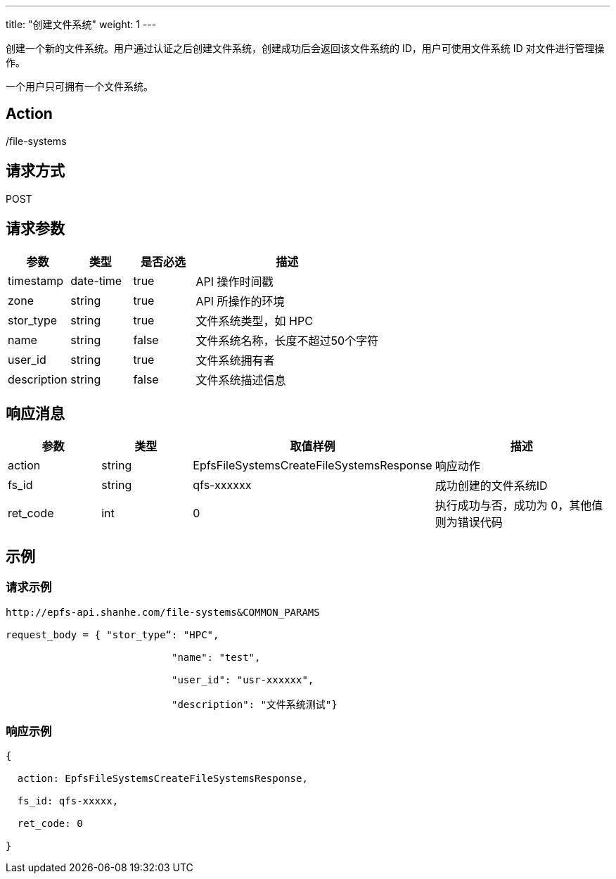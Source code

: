 ---
title: "创建文件系统"
weight: 1 
---

创建一个新的文件系统。用户通过认证之后创建文件系统，创建成功后会返回该文件系统的 ID，用户可使用文件系统 ID 对文件进行管理操作。

一个用户只可拥有一个文件系统。


== Action

/file-systems

== 请求方式

POST

== 请求参数

[options="header",cols="1,1,1,3"]
|===
| 参数 | 类型 | 是否必选 | 描述

|timestamp	
|date-time	
|true	
|API 操作时间戳

|zone	
|string	
|true	
|API 所操作的环境

|stor_type	
|string	
|true	
|文件系统类型，如 HPC

|name	
|string	
|false	
|文件系统名称，长度不超过50个字符

|user_id	
|string	
|true	
|文件系统拥有者

|description	
|string	
|false	
|文件系统描述信息
|===

== 响应消息

[options="header",cols="1,1,2,2"]
|===
| 参数 | 类型 | 取值样例| 描述 

| action
| string
| EpfsFileSystemsCreateFileSystemsResponse
| 响应动作

|fs_id	
|string	
|qfs-xxxxxx	
|成功创建的文件系统ID

| ret_code
| int
| 0
| 执行成功与否，成功为 0，其他值则为错误代码
|===

== 示例

=== 请求示例

[,url]
----
http://epfs-api.shanhe.com/file-systems&COMMON_PARAMS

request_body = { "stor_type“: "HPC",

                            "name": "test",

                            "user_id": "usr-xxxxxx",

                            "description": "文件系统测试"}
----

=== 响应示例

[,json]
----
{

  action: EpfsFileSystemsCreateFileSystemsResponse,

  fs_id: qfs-xxxxx,

  ret_code: 0

}
----


